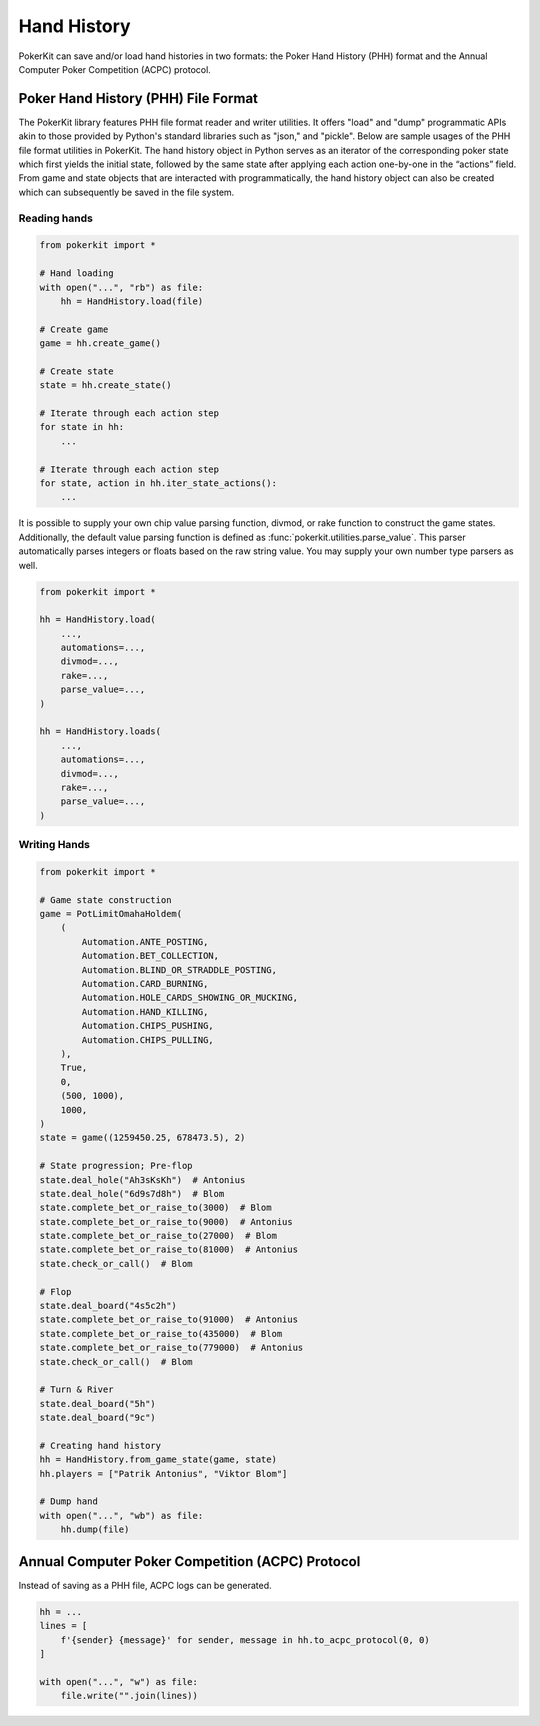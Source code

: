 Hand History
============

PokerKit can save and/or load hand histories in two formats: the Poker Hand History (PHH) format and the Annual Computer Poker Competition (ACPC) protocol.

Poker Hand History (PHH) File Format
------------------------------------

The PokerKit library features PHH file format reader and writer utilities. It offers "load" and "dump" programmatic APIs akin to those provided by Python's standard libraries such as "json," and "pickle". Below are sample usages of the PHH file format utilities in PokerKit. The hand history object in Python serves as an iterator of the corresponding poker state which first yields the initial state, followed by the same state after applying each action one-by-one in the “actions” field. From game and state objects that are interacted with programmatically, the hand history object can also be created which can subsequently be saved in the file system.

Reading hands
^^^^^^^^^^^^^

.. code-block:: python

   from pokerkit import *

   # Hand loading
   with open("...", "rb") as file:
       hh = HandHistory.load(file)

   # Create game
   game = hh.create_game()

   # Create state
   state = hh.create_state()

   # Iterate through each action step
   for state in hh:
       ...

   # Iterate through each action step
   for state, action in hh.iter_state_actions():
       ...

It is possible to supply your own chip value parsing function, divmod, or rake function to construct the game states. Additionally, the default value parsing function is defined as :func:`pokerkit.utilities.parse_value`. This parser automatically parses integers or floats based on the raw string value. You may supply your own number type parsers as well.

.. code-block:: python

   from pokerkit import *

   hh = HandHistory.load(
       ...,
       automations=...,
       divmod=...,
       rake=...,
       parse_value=...,
   )

   hh = HandHistory.loads(
       ...,
       automations=...,
       divmod=...,
       rake=...,
       parse_value=...,
   )

Writing Hands
^^^^^^^^^^^^^

.. code-block:: python

   from pokerkit import *

   # Game state construction
   game = PotLimitOmahaHoldem(
       (
           Automation.ANTE_POSTING,
           Automation.BET_COLLECTION,
           Automation.BLIND_OR_STRADDLE_POSTING,
           Automation.CARD_BURNING,
           Automation.HOLE_CARDS_SHOWING_OR_MUCKING,
           Automation.HAND_KILLING,
           Automation.CHIPS_PUSHING,
           Automation.CHIPS_PULLING,
       ),
       True,
       0,
       (500, 1000),
       1000,
   )
   state = game((1259450.25, 678473.5), 2)

   # State progression; Pre-flop
   state.deal_hole("Ah3sKsKh")  # Antonius
   state.deal_hole("6d9s7d8h")  # Blom
   state.complete_bet_or_raise_to(3000)  # Blom
   state.complete_bet_or_raise_to(9000)  # Antonius
   state.complete_bet_or_raise_to(27000)  # Blom
   state.complete_bet_or_raise_to(81000)  # Antonius
   state.check_or_call()  # Blom

   # Flop
   state.deal_board("4s5c2h")
   state.complete_bet_or_raise_to(91000)  # Antonius
   state.complete_bet_or_raise_to(435000)  # Blom
   state.complete_bet_or_raise_to(779000)  # Antonius
   state.check_or_call()  # Blom

   # Turn & River
   state.deal_board("5h")
   state.deal_board("9c")

   # Creating hand history
   hh = HandHistory.from_game_state(game, state)
   hh.players = ["Patrik Antonius", "Viktor Blom"]

   # Dump hand
   with open("...", "wb") as file:
       hh.dump(file)

Annual Computer Poker Competition (ACPC) Protocol
-------------------------------------------------

Instead of saving as a PHH file, ACPC logs can be generated.

.. code-block:: python

   hh = ...
   lines = [
       f'{sender} {message}' for sender, message in hh.to_acpc_protocol(0, 0)
   ]

   with open("...", "w") as file:
       file.write("".join(lines))
